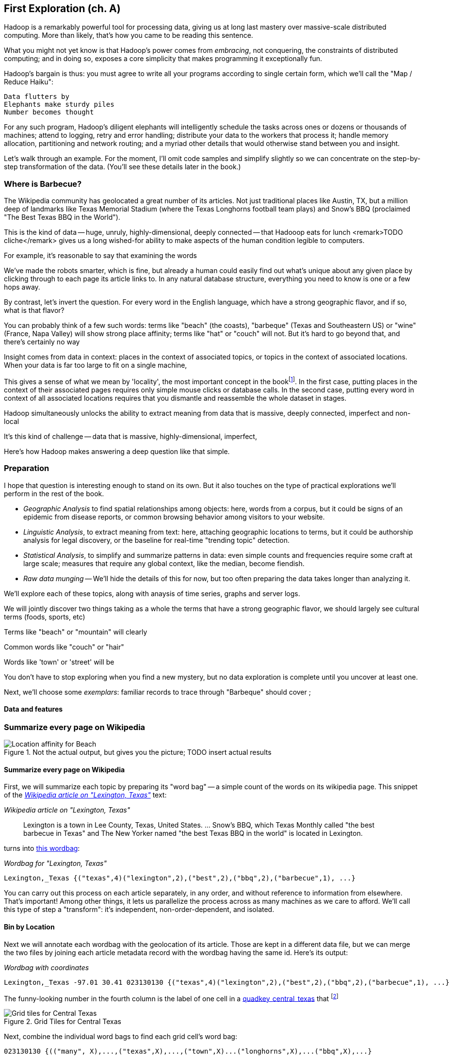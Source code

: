 == First Exploration (ch. A) ==
[[first_exploration]]

Hadoop is a remarkably powerful tool for processing data, giving us at long last mastery over massive-scale distributed computing. More than likely, that's how you came to be reading this sentence.

What you might not yet know is that Hadoop's power comes from _embracing_, not conquering, the constraints of distributed computing; and in doing so, exposes a core simplicity that makes programming it exceptionally fun.

Hadoop's bargain is thus: you must agree to write all your programs according to single certain form, which we'll call the "Map / Reduce Haiku":

    Data flutters by
    Elephants make sturdy piles
    Number becomes thought

For any such program, Hadoop's diligent elephants will intelligently schedule the tasks across ones or dozens or thousands of machines; attend to logging, retry and error handling; distribute your data to the workers that process it; handle memory allocation, partitioning and network routing; and a myriad other details that would otherwise stand between you and insight.

Let's walk through an example. For the moment, I'll omit code samples and simplify slightly so we can concentrate on the step-by-step transformation of the data. (You'll see these details later in the book.)

=== Where is Barbecue?

The Wikipedia community has geolocated a great number of its articles. Not just traditional places like Austin, TX, but a million deep of landmarks like Texas Memorial Stadium (where the Texas Longhorns football team plays) and Snow's BBQ (proclaimed "The Best Texas BBQ in the World"). 

This is the kind of data -- huge, unruly, highly-dimensional, deeply connected -- that Hadooop eats for lunch <remark>TODO cliche</remark>
gives us a long wished-for ability to make aspects of the human condition legible to computers.

For example, it's reasonable to say that examining the words

We've made the robots smarter, which is fine, but already a human could easily find out what's unique about any given place by clicking through to each page its article links to. In any natural database structure, everything you need to know is one or a few hops away. 

By contrast, let's invert the question. For every word in the English language, which have a strong geographic flavor, and if so, what is that flavor?

You can probably think of a few such words: terms like "beach" (the coasts), "barbeque" (Texas and Southeastern US) or "wine" (France, Napa Valley) will show strong place affinity; terms like "hat" or "couch" will not.
But it's hard to go beyond that, and there's certainly no way

Insight comes from data in context: places in the context of associated topics, or topics in the context of associated locations. When your data is far too large to fit on a single machine,

This gives a sense of what we mean by 'locality', the most important concept in the bookfootnote:[Please discard any geographic context of the word "local": for the rest of the book it will always mean "held in the same computer location"]. In the first case, putting places in the context of their associated pages requires only simple mouse clicks or database calls. In the second case, putting every word in context of all associated locations requires that you dismantle and reassemble the whole dataset in stages.

Hadoop simultaneously unlocks the ability to extract meaning from data that is
massive, deeply connected, imperfect and non-local

It's this kind of challenge -- data that is massive, highly-dimensional, imperfect, 

Here's how Hadoop makes answering a deep question like that simple.

=== Preparation


I hope that question is interesting enough to stand on its own. But it also touches on the type of practical explorations we'll perform in the rest of the book.

* _Geographic Analysis_ to find spatial relationships among objects: here, words from a corpus, but it could be signs of an epidemic from disease reports, or common browsing behavior among visitors to your website.
* _Linguistic Analysis_, to extract meaning from text: here, attaching geographic locations to terms, but it could be authorship analysis for legal discovery, or the baseline for real-time "trending topic" detection.
* _Statistical Analysis_, to simplify and summarize patterns in data: even simple counts and frequencies require some craft at large scale; measures that require any global context, like the median, become fiendish.
* _Raw data munging_ -- We'll hide the details of this for now, but too often preparing the data takes longer than analyzing it.

We'll explore each of these topics, along with anaysis of time series, graphs and server logs. 

We will jointly discover two things
taking as a whole the terms that have a strong geographic flavor, we should largely see cultural terms (foods, sports, etc)

Terms like "beach" or "mountain" will clearly 

Common words like "couch" or "hair" 

Words like 'town' or 'street' will be 

You don't have to stop exploring when you find a new mystery, but no data exploration is complete until you uncover at least one.

Next, we'll choose some _exemplars_: familiar records to trace through
 "Barbeque" should cover ;

==== Data and features

=== Summarize every page on Wikipedia

[[baldridge_bbq_wine]]
.Not the actual output, but gives you the picture; TODO insert actual results
image::images/baldridge-bbq_wine_beach_mountain-480.jpg[Location affinity for Beach, Mountain, BBQ and Wine]

==== Summarize every page on Wikipedia

First, we will summarize each topic by preparing its "word bag" -- a simple count of the words on its wikipedia page. This snippet of the <<wp_lexington_article>> text:

[[wp_lexington_article]]
._Wikipedia article on "Lexington, Texas"_
______
Lexington is a town in Lee County, Texas, United States. ... Snow's BBQ, which Texas Monthly called "the best barbecue in Texas" and The New Yorker named "the best Texas BBQ in the world" is located in Lexington.
______

turns into <<wp_lexington_wordbag,this wordbag>>:

[[wp_lexington_wordbag]]
._Wordbag for "Lexington, Texas"_
------
Lexington,_Texas {("texas",4)("lexington",2),("best",2),("bbq",2),("barbecue",1), ...}
------

You can carry out this process on each article separately, in any order, and without reference to information from elsewhere. That's important! Among other things, it lets us parallelize the process across as many machines as we care to afford. We'll call this type of step a "transform": it's independent, non-order-dependent, and isolated.

==== Bin by Location

Next we will annotate each wordbag with the geolocation of its article. Those are kept in a different data file, but we can merge the two files by joining each article metadata record with the wordbag having the same id. Here's its output:

[[wp_lexington_wordbag_and_coords]]
._Wordbag with coordinates_
------
Lexington,_Texas -97.01 30.41 023130130 {("texas",4)("lexington",2),("best",2),("bbq",2),("barbecue",1), ...}
------

The funny-looking number in the fourth column is the label of one cell in a <<geographic grid,quadkey_central_texas>> that
footnote:[a "quadkey", described later in <<quadkey,"Geographic Data">>]


[[quadkey_central_texas]]
.Grid Tiles for Central Texas
image::images/Quadtree-google_maps_screenshot.png[Grid tiles for Central Texas]

Next, combine the individual word bags to find each grid cell's word bag:

------
023130130 {(("many", X),...,("texas",X),...,("town",X)...("longhorns",X),...("bbq",X),...}
------

==== A pause, to think

Let's pause, take a breath, and examine the fundamental pattern that got us here. We

. transformed articles into wordbags
. augmented each wordbag with coordinates, using a join
. converted each article's precise point into the coarse-grained tile it sits on
. brought all wordbags for each tile together;
. merging each tile's word counts into a single combined wordbag.

It's a simple sequence of _transforms_ (operations on each record in isolation: steps 1, 3 and 5) and _reshapes_ -- operations that combine multiple rows, from different tables (the join in step 2) or in the same dataset (the group in step 4).

In doing so, we've turned articles that have a geolocation into coarse-grained regions that have implied frequencies for words. The particular frequencies arise from this combination of forces:

* _signal_: Terms that describe aspects of the human condition specific to each region, like "longhorns" or "barbecue", and direct references to place names, such as "Austin" or "Texas"
* _background_: The natural frequency of each term -- "second" is used more often than "syzygy" -- slanted by its frequency in geo-locatable texts (the word "town" occurs far more frequently than its natural rate, simply because towns are geolocatable).
* _noise_: Deviations introduced by the fact that we have a limited sample of text to draw inferences from.

Our next task -- the sprint home -- is to separate the signal from the background and (as much as possible) from the noise.

==== Pulling signal from noise

To isolate the signal, we'll pull out a trick called <<pmi,"Pointwise Mutual Information" (PMI)>>. Though it may sound like an insurance holding company, in fact PMI is a simple approach to isolate the noise and background. It compares the following:

* the rate the term 'barbecue' is used
* the rate that terms are used on grid cell 023130130
* the rate the term 'barbecue' is used on grid cell 023130130

Just as above, we can transform and reshape to get those figures:

* group the data by term; count occurrences
* group the data by tile; count occurrences
* group the data by term and tile; count occurrences
* count total occurrences
* combine those counts into rates, and form the PMI scores.

Rather than step through each operation, I'll wave my hands and pull its output from the oven:

------
023130130 {(("texas",X),...,("longhorns",X),...("bbq",X),...,...}
------

As expected, in <<baldridge_bbq_wine>> you see BBQ loom large over Texas and the Southern US; Wine, over the Napa Valley.

footnote:[This is a simplified version of work by Jason Baldrige, Ben Wing (TODO: rest of authors), who go farther and show how to geolocate texts _based purely on their content_. An article mentioning barbecue and Willie Nelson would be placed near Austin, TX; one mentioning startups and trolleys in San Francisco. See: Baldridge et al (TODO: reference)]

==== Takeaway #1: Simplicity

We accomplished an elaborate data exploration, yet at no point did we do anything complex. Instead of writing a big hairy monolithic program, we wrote a series of simple scripts that either _transformed_ or _reshaped_ the data.

As you'll see later, the scripts are readable and short (none exceed a few dozen lines of code). They run easily against sample data on your desktop, with no Hadoop cluster in sight; and they will then run, unchanged, against the whole of Wikipedia on dozens or hundreds of machines in a Hadoop cluster.

That's the approach we'll follow through this book: develop simple, maintainable transform/reshape scripts by iterating quickly and always keeping the data visible; then confidently transition those scripts to production as the search for a question becomes the rote production of an answer.

The challenge, then, isn't to learn to "program" Hadoop -- it's to learn how to think at scale, to choose a workable series of chess moves connecting the data you have to the insight you need. In the first part of the book, after briefly becoming familiar with the basic framework, we'll proceed through a series of examples to help you identify the key locality and thus the transformation each step calls for. In the second part of that book, we'll apply this to a range of interesting problems and so build up a set of reusable tools for asking deep questions in actual practice.
